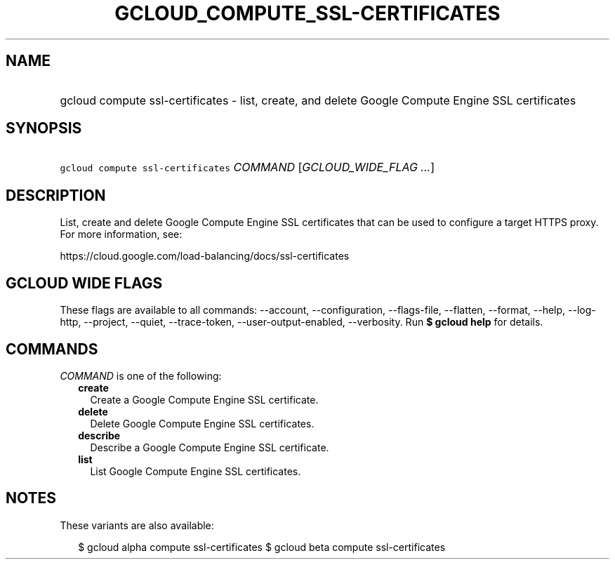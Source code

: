 
.TH "GCLOUD_COMPUTE_SSL\-CERTIFICATES" 1



.SH "NAME"
.HP
gcloud compute ssl\-certificates \- list, create, and delete Google Compute Engine SSL certificates



.SH "SYNOPSIS"
.HP
\f5gcloud compute ssl\-certificates\fR \fICOMMAND\fR [\fIGCLOUD_WIDE_FLAG\ ...\fR]



.SH "DESCRIPTION"

List, create and delete Google Compute Engine SSL certificates that can be used
to configure a target HTTPS proxy. For more information, see:

https://cloud.google.com/load\-balancing/docs/ssl\-certificates



.SH "GCLOUD WIDE FLAGS"

These flags are available to all commands: \-\-account, \-\-configuration,
\-\-flags\-file, \-\-flatten, \-\-format, \-\-help, \-\-log\-http, \-\-project,
\-\-quiet, \-\-trace\-token, \-\-user\-output\-enabled, \-\-verbosity. Run \fB$
gcloud help\fR for details.



.SH "COMMANDS"

\f5\fICOMMAND\fR\fR is one of the following:

.RS 2m
.TP 2m
\fBcreate\fR
Create a Google Compute Engine SSL certificate.

.TP 2m
\fBdelete\fR
Delete Google Compute Engine SSL certificates.

.TP 2m
\fBdescribe\fR
Describe a Google Compute Engine SSL certificate.

.TP 2m
\fBlist\fR
List Google Compute Engine SSL certificates.


.RE
.sp

.SH "NOTES"

These variants are also available:

.RS 2m
$ gcloud alpha compute ssl\-certificates
$ gcloud beta compute ssl\-certificates
.RE

